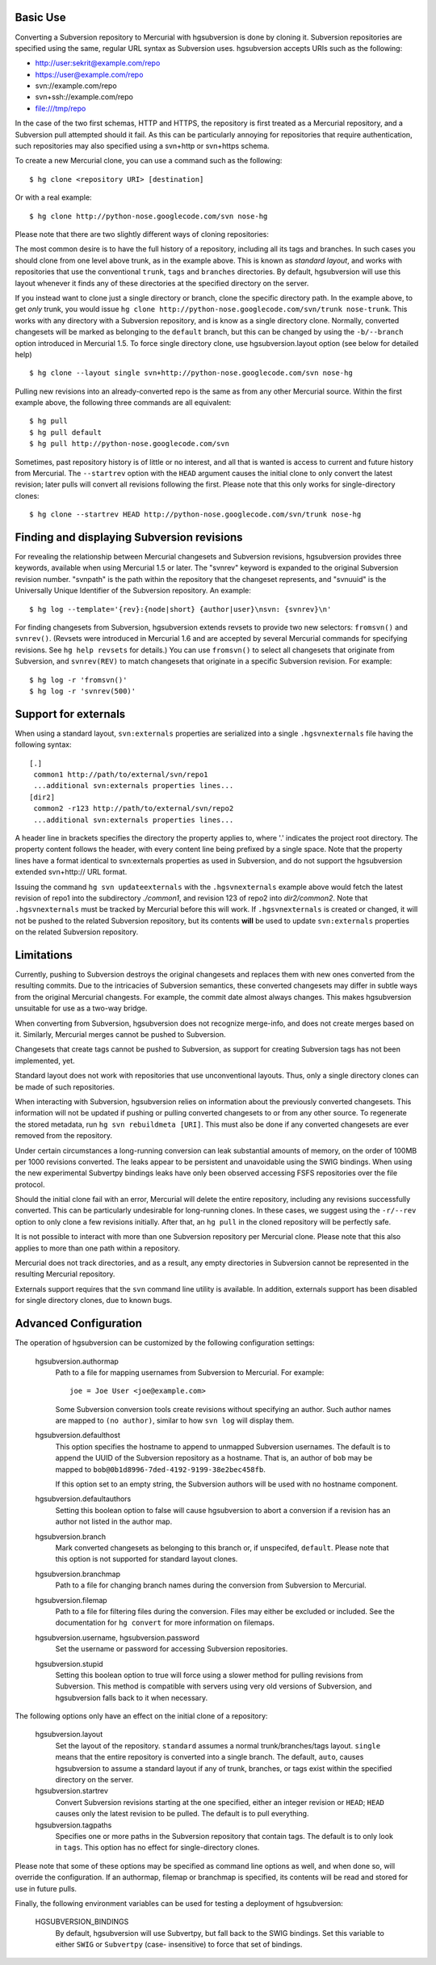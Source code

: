 Basic Use
---------

Converting a Subversion repository to Mercurial with hgsubversion is done by
cloning it. Subversion repositories are specified using the same, regular URL
syntax as Subversion uses. hgsubversion accepts URIs such as the following:

- http://user:sekrit@example.com/repo
- https://user@example.com/repo
- svn://example.com/repo
- svn+ssh://example.com/repo
- file:///tmp/repo

In the case of the two first schemas, HTTP and HTTPS, the repository is first
treated as a Mercurial repository, and a Subversion pull attempted should it
fail. As this can be particularly annoying for repositories that require
authentication, such repositories may also specified using a svn+http or
svn+https schema.

To create a new Mercurial clone, you can use a command such as the following::

 $ hg clone <repository URI> [destination]

Or with a real example::

 $ hg clone http://python-nose.googlecode.com/svn nose-hg

Please note that there are two slightly different ways of cloning repositories:

The most common desire is to have the full history of a repository, including
all its tags and branches. In such cases you should clone from one level above
trunk, as in the example above. This is known as `standard layout`, and works
with repositories that use the conventional ``trunk``, ``tags`` and ``branches``
directories. By default, hgsubversion will use this layout whenever it finds any
of these directories at the specified directory on the server.

If you instead want to clone just a single directory or branch, clone the
specific directory path. In the example above, to get *only* trunk, you would
issue ``hg clone http://python-nose.googlecode.com/svn/trunk nose-trunk``. This
works with any directory with a Subversion repository, and is know as a single
directory clone. Normally, converted changesets will be marked as belonging to
the ``default`` branch, but this can be changed by using the ``-b/--branch``
option introduced in Mercurial 1.5. To force single directory clone, use
hgsubversion.layout option (see below for detailed help) ::

 $ hg clone --layout single svn+http://python-nose.googlecode.com/svn nose-hg

Pulling new revisions into an already-converted repo is the same as from any
other Mercurial source. Within the first example above, the following three
commands are all equivalent::

 $ hg pull
 $ hg pull default
 $ hg pull http://python-nose.googlecode.com/svn

Sometimes, past repository history is of little or no interest, and all that is
wanted is access to current and future history from Mercurial. The
``--startrev`` option with the ``HEAD`` argument causes the initial clone to
only convert the latest revision; later pulls will convert all revisions
following the first. Please note that this only works for single-directory
clones::

 $ hg clone --startrev HEAD http://python-nose.googlecode.com/svn/trunk nose-hg

Finding and displaying Subversion revisions
-------------------------------------------

For revealing the relationship between Mercurial changesets and Subversion
revisions, hgsubversion provides three keywords, available when using Mercurial
1.5 or later. The "svnrev" keyword is expanded to the original Subversion
revision number. "svnpath" is the path within the repository that the changeset
represents, and "svnuuid" is the Universally Unique Identifier of the Subversion
repository. An example::

  $ hg log --template='{rev}:{node|short} {author|user}\nsvn: {svnrev}\n'

For finding changesets from Subversion, hgsubversion extends revsets to provide
two new selectors: ``fromsvn()`` and ``svnrev()``. (Revsets were introduced in
Mercurial 1.6 and are accepted by several Mercurial commands for specifying
revisions. See ``hg help revsets`` for details.) You can use ``fromsvn()`` to
select all changesets that originate from Subversion, and ``svnrev(REV)`` to
match changesets that originate in a specific Subversion revision. For example::

  $ hg log -r 'fromsvn()'
  $ hg log -r 'svnrev(500)'

Support for externals
---------------------

When using a standard layout, ``svn:externals`` properties are serialized into
a single ``.hgsvnexternals`` file having the following syntax::

  [.]
   common1 http://path/to/external/svn/repo1
   ...additional svn:externals properties lines...
  [dir2]
   common2 -r123 http://path/to/external/svn/repo2
   ...additional svn:externals properties lines...

A header line in brackets specifies the directory the property applies
to, where '.' indicates the project root directory. The property content
follows the header, with every content line being prefixed by a single
space. Note that the property lines have a format identical to
svn:externals properties as used in Subversion, and do not support the
hgsubversion extended svn+http:// URL format.

Issuing the command ``hg svn updateexternals`` with the ``.hgsvnexternals``
example above would fetch the latest revision of repo1 into the subdirectory
*./common1*, and revision 123 of repo2 into *dir2/common2*.  Note that 
``.hgsvnexternals`` must be tracked by Mercurial before this will work.  If
``.hgsvnexternals`` is created or changed, it
will not be pushed to the related Subversion repository, but its
contents **will** be used to update ``svn:externals`` properties on the
related Subversion repository.

Limitations
-----------

Currently, pushing to Subversion destroys the original changesets and replaces
them with new ones converted from the resulting commits. Due to the intricacies
of Subversion semantics, these converted changesets may differ in subtle ways
from the original Mercurial changests. For example, the commit date almost
always changes. This makes hgsubversion unsuitable for use as a two-way bridge.

When converting from Subversion, hgsubversion does not recognize merge-info, and
does not create merges based on it. Similarly, Mercurial merges cannot be pushed
to Subversion.

Changesets that create tags cannot be pushed to Subversion, as support for
creating Subversion tags has not been implemented, yet.

Standard layout does not work with repositories that use unconventional
layouts. Thus, only a single directory clones can be made of such repositories.

When interacting with Subversion, hgsubversion relies on information about the
previously converted changesets. This information will not be updated if pushing
or pulling converted changesets to or from any other source. To regenerate the
stored metadata, run ``hg svn rebuildmeta [URI]``. This must also be done if any
converted changesets are ever removed from the repository.

Under certain circumstances a long-running conversion can leak substantial
amounts of memory, on the order of 100MB per 1000 revisions converted. The
leaks appear to be persistent and unavoidable using the SWIG bindings. When
using the new experimental Subvertpy bindings leaks have only been observed
accessing FSFS repositories over the file protocol.

Should the initial clone fail with an error, Mercurial will delete the entire
repository, including any revisions successfully converted. This can be
particularly undesirable for long-running clones. In these cases, we suggest
using the ``-r/--rev`` option to only clone a few revisions initially. After
that, an ``hg pull`` in the cloned repository will be perfectly safe.

It is not possible to interact with more than one Subversion repository per
Mercurial clone. Please note that this also applies to more than one path within
a repository.

Mercurial does not track directories, and as a result, any empty directories
in Subversion cannot be represented in the resulting Mercurial repository.

Externals support requires that the ``svn`` command line utility is available.
In addition, externals support has been disabled for single directory clones,
due to known bugs.

Advanced Configuration
----------------------

The operation of hgsubversion can be customized by the following configuration
settings:

  hgsubversion.authormap
    Path to a file for mapping usernames from  Subversion to Mercurial. For
    example::

      joe = Joe User <joe@example.com>

    Some Subversion conversion tools create revisions without
    specifying an author.  Such author names are mapped to ``(no
    author)``, similar to how ``svn log`` will display them.

  hgsubversion.defaulthost
    This option specifies the hostname to append to unmapped Subversion
    usernames. The default is to append the UUID of the Subversion repository
    as a hostname. That is, an author of ``bob`` may be mapped to
    ``bob@0b1d8996-7ded-4192-9199-38e2bec458fb``.

    If this option set to an empty string, the Subversion authors will be used
    with no hostname component.

  hgsubversion.defaultauthors
    Setting this boolean option to false will cause hgsubversion to abort a
    conversion if a revision has an author not listed in the author map.

  hgsubversion.branch
    Mark converted changesets as belonging to this branch or, if unspecifed,
    ``default``. Please note that this option is not supported for standard
    layout clones.

  hgsubversion.branchmap
    Path to a file for changing branch names during the conversion from
    Subversion to Mercurial.

  hgsubversion.filemap
    Path to a file for filtering files during the conversion. Files may either
    be excluded or included. See the documentation for ``hg convert`` for more
    information on filemaps.

  hgsubversion.username, hgsubversion.password
    Set the username or password for accessing Subversion repositories.

  hgsubversion.stupid
    Setting this boolean option to true will force using a slower method for
    pulling revisions from Subversion. This method is compatible with servers
    using very old versions of Subversion, and hgsubversion falls back to it
    when necessary.

The following options only have an effect on the initial clone of a repository:

  hgsubversion.layout
    Set the layout of the repository. ``standard`` assumes a normal
    trunk/branches/tags layout. ``single`` means that the entire repository is
    converted into a single branch. The default, ``auto``, causes hgsubversion to
    assume a standard layout if any of trunk, branches, or tags exist within the
    specified directory on the server.

  hgsubversion.startrev
    Convert Subversion revisions starting at the one specified, either an
    integer revision or ``HEAD``; ``HEAD`` causes only the latest revision to be
    pulled. The default is to pull everything.

  hgsubversion.tagpaths
    Specifies one or more paths in the Subversion repository that
    contain tags. The default is to only look in ``tags``. This option has no
    effect for single-directory clones.

Please note that some of these options may be specified as command line options
as well, and when done so, will override the configuration. If an authormap,
filemap or branchmap is specified, its contents will be read and stored for use
in future pulls.

Finally, the following environment variables can be used for testing a
deployment of hgsubversion:

  HGSUBVERSION_BINDINGS
    By default, hgsubversion will use Subvertpy, but fall back to the SWIG
    bindings. Set this variable to either ``SWIG`` or ``Subvertpy`` (case-
    insensitive) to force that set of bindings.
